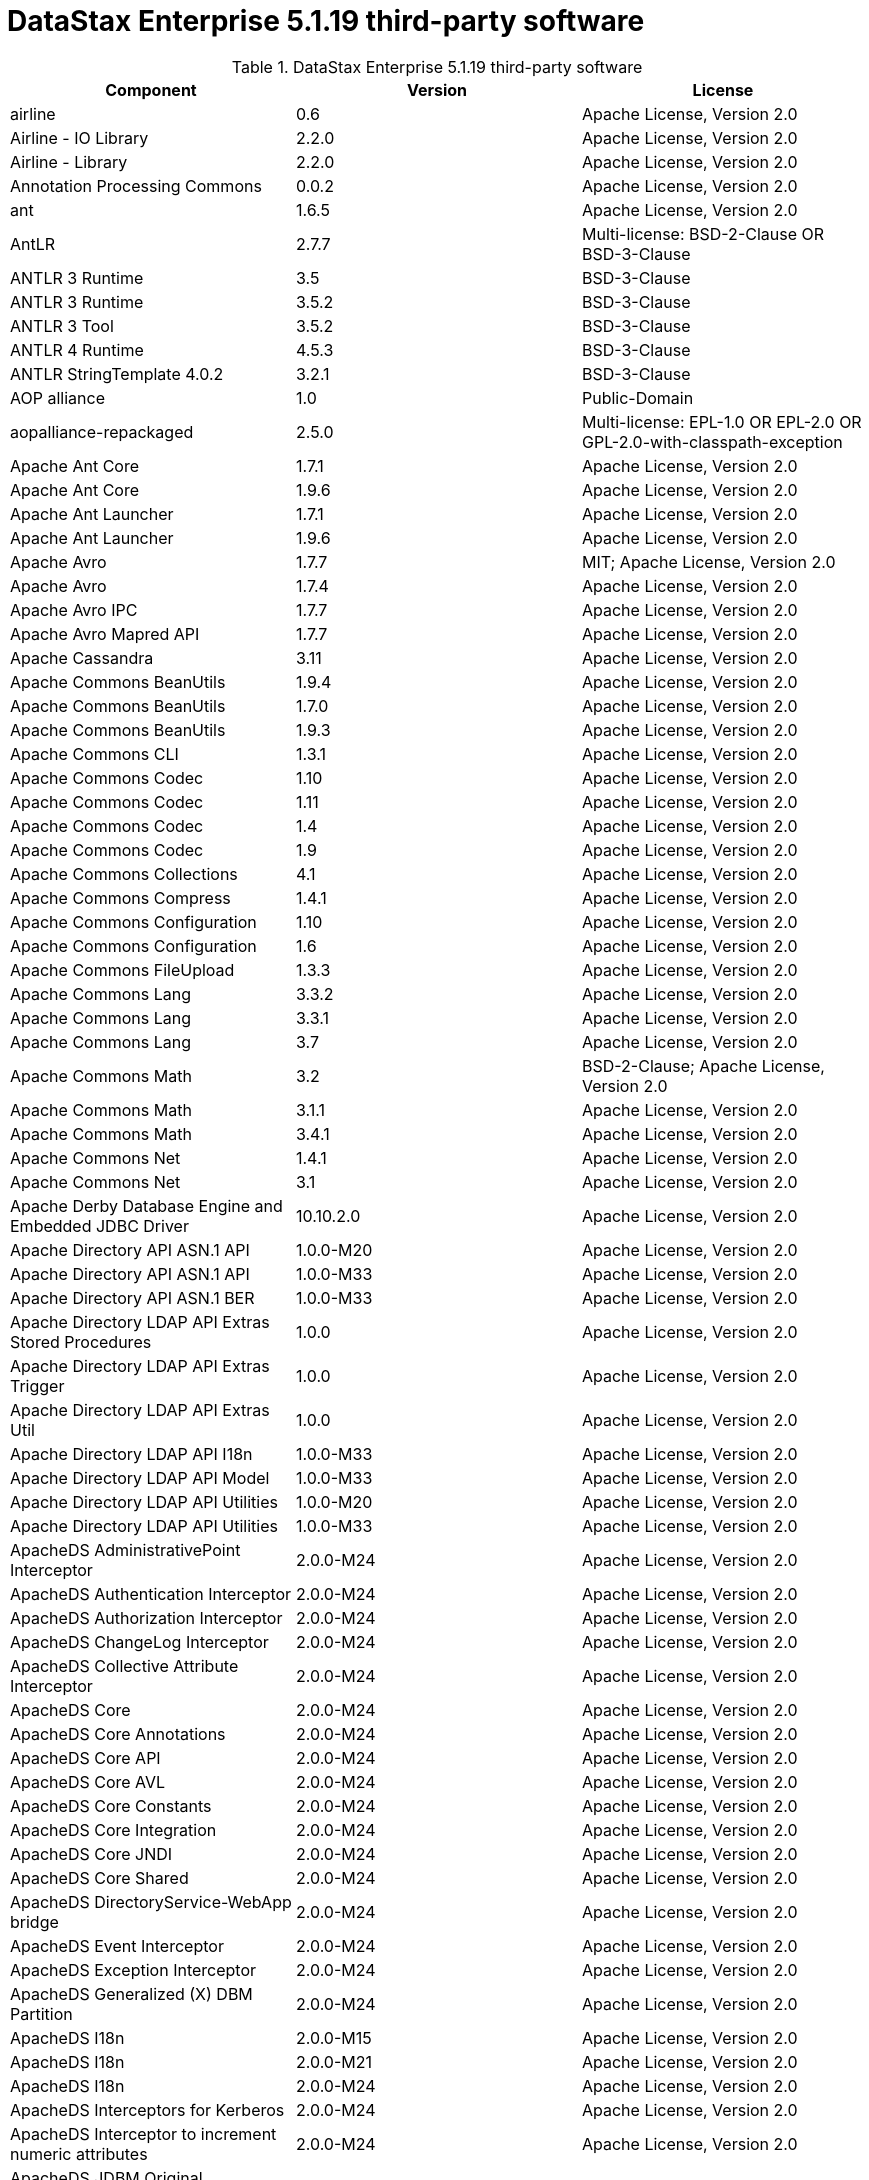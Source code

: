 = DataStax Enterprise 5.1.19 third-party software

//shortdesc: DSE 5.1.19 third-party software.

.DataStax Enterprise 5.1.19 third-party software
[cols=3*]
|===
|*Component* | *Version* | *License*

| airline
| 0.6
| Apache License, Version 2.0

| Airline - IO Library
| 2.2.0
| Apache License, Version 2.0

| Airline - Library
| 2.2.0
| Apache License, Version 2.0

| Annotation Processing Commons
| 0.0.2
| Apache License, Version 2.0

| ant
| 1.6.5
| Apache License, Version 2.0

| AntLR
| 2.7.7
| Multi-license: BSD-2-Clause OR BSD-3-Clause

| ANTLR 3 Runtime
| 3.5
| BSD-3-Clause

| ANTLR 3 Runtime
| 3.5.2
| BSD-3-Clause

| ANTLR 3 Tool
| 3.5.2
| BSD-3-Clause

| ANTLR 4 Runtime
| 4.5.3
| BSD-3-Clause

| ANTLR StringTemplate 4.0.2
| 3.2.1
| BSD-3-Clause

| AOP alliance
| 1.0
| Public-Domain

| aopalliance-repackaged
| 2.5.0
| Multi-license: EPL-1.0 OR EPL-2.0 OR GPL-2.0-with-classpath-exception

| Apache Ant Core
| 1.7.1
| Apache License, Version 2.0

| Apache Ant Core
| 1.9.6
| Apache License, Version 2.0

| Apache Ant Launcher
| 1.7.1
| Apache License, Version 2.0

| Apache Ant Launcher
| 1.9.6
| Apache License, Version 2.0

| Apache Avro
| 1.7.7
| MIT; Apache License, Version 2.0

| Apache Avro
| 1.7.4
| Apache License, Version 2.0

| Apache Avro IPC
| 1.7.7
| Apache License, Version 2.0

| Apache Avro Mapred API
| 1.7.7
| Apache License, Version 2.0

| Apache Cassandra
| 3.11
| Apache License, Version 2.0

| Apache Commons BeanUtils
| 1.9.4
| Apache License, Version 2.0

| Apache Commons BeanUtils
| 1.7.0
| Apache License, Version 2.0

| Apache Commons BeanUtils
| 1.9.3
| Apache License, Version 2.0

| Apache Commons CLI
| 1.3.1
| Apache License, Version 2.0

| Apache Commons Codec
| 1.10
| Apache License, Version 2.0

| Apache Commons Codec
| 1.11
| Apache License, Version 2.0

| Apache Commons Codec
| 1.4
| Apache License, Version 2.0

| Apache Commons Codec
| 1.9
| Apache License, Version 2.0

| Apache Commons Collections
| 4.1
| Apache License, Version 2.0

| Apache Commons Compress
| 1.4.1
| Apache License, Version 2.0

| Apache Commons Configuration
| 1.10
| Apache License, Version 2.0

| Apache Commons Configuration
| 1.6
| Apache License, Version 2.0

| Apache Commons FileUpload
| 1.3.3
| Apache License, Version 2.0

| Apache Commons Lang
| 3.3.2
| Apache License, Version 2.0

| Apache Commons Lang
| 3.3.1
| Apache License, Version 2.0

| Apache Commons Lang
| 3.7
| Apache License, Version 2.0

| Apache Commons Math
| 3.2
| BSD-2-Clause; Apache License, Version 2.0

| Apache Commons Math
| 3.1.1
| Apache License, Version 2.0

| Apache Commons Math
| 3.4.1
| Apache License, Version 2.0

| Apache Commons Net
| 1.4.1
| Apache License, Version 2.0

| Apache Commons Net
| 3.1
| Apache License, Version 2.0

| Apache Derby Database Engine and Embedded JDBC Driver
| 10.10.2.0
| Apache License, Version 2.0

| Apache Directory API ASN.1 API
| 1.0.0-M20
| Apache License, Version 2.0

| Apache Directory API ASN.1 API
| 1.0.0-M33
| Apache License, Version 2.0

| Apache Directory API ASN.1 BER
| 1.0.0-M33
| Apache License, Version 2.0

| Apache Directory LDAP API Extras Stored Procedures
| 1.0.0
| Apache License, Version 2.0

| Apache Directory LDAP API Extras Trigger
| 1.0.0
| Apache License, Version 2.0

| Apache Directory LDAP API Extras Util
| 1.0.0
| Apache License, Version 2.0

| Apache Directory LDAP API I18n
| 1.0.0-M33
| Apache License, Version 2.0

| Apache Directory LDAP API Model
| 1.0.0-M33
| Apache License, Version 2.0

| Apache Directory LDAP API Utilities
| 1.0.0-M20
| Apache License, Version 2.0

| Apache Directory LDAP API Utilities
| 1.0.0-M33
| Apache License, Version 2.0

| ApacheDS AdministrativePoint Interceptor
| 2.0.0-M24
| Apache License, Version 2.0

| ApacheDS Authentication Interceptor
| 2.0.0-M24
| Apache License, Version 2.0

| ApacheDS Authorization Interceptor
| 2.0.0-M24
| Apache License, Version 2.0

| ApacheDS ChangeLog Interceptor
| 2.0.0-M24
| Apache License, Version 2.0

| ApacheDS Collective Attribute Interceptor
| 2.0.0-M24
| Apache License, Version 2.0

| ApacheDS Core
| 2.0.0-M24
| Apache License, Version 2.0

| ApacheDS Core Annotations
| 2.0.0-M24
| Apache License, Version 2.0

| ApacheDS Core API
| 2.0.0-M24
| Apache License, Version 2.0

| ApacheDS Core AVL
| 2.0.0-M24
| Apache License, Version 2.0

| ApacheDS Core Constants
| 2.0.0-M24
| Apache License, Version 2.0

| ApacheDS Core Integration
| 2.0.0-M24
| Apache License, Version 2.0

| ApacheDS Core JNDI
| 2.0.0-M24
| Apache License, Version 2.0

| ApacheDS Core Shared
| 2.0.0-M24
| Apache License, Version 2.0

| ApacheDS DirectoryService-WebApp bridge
| 2.0.0-M24
| Apache License, Version 2.0

| ApacheDS Event Interceptor
| 2.0.0-M24
| Apache License, Version 2.0

| ApacheDS Exception Interceptor
| 2.0.0-M24
| Apache License, Version 2.0

| ApacheDS Generalized (X) DBM Partition
| 2.0.0-M24
| Apache License, Version 2.0

| ApacheDS I18n
| 2.0.0-M15
| Apache License, Version 2.0

| ApacheDS I18n
| 2.0.0-M21
| Apache License, Version 2.0

| ApacheDS I18n
| 2.0.0-M24
| Apache License, Version 2.0

| ApacheDS Interceptors for Kerberos
| 2.0.0-M24
| Apache License, Version 2.0

| ApacheDS Interceptor to increment numeric attributes
| 2.0.0-M24
| Apache License, Version 2.0

| ApacheDS JDBM Original Implementation
| 2.0.0-M3
| Apache License, Version 2.0

| ApacheDS JDBM Partition
| 2.0.0-M24
| Apache License, Version 2.0

| ApacheDS Jetty HTTP Server Integration
| 2.0.0-M24
| Apache License, Version 2.0

| ApacheDS Journal Interceptor
| 2.0.0-M24
| Apache License, Version 2.0

| ApacheDS LDIF Partition
| 2.0.0-M24
| Apache License, Version 2.0

| ApacheDS Mavibot Partition
| 2.0.0-M24
| Apache License, Version 2.0

| ApacheDS MVCC BTree implementation
| 1.0.0-M8
| Apache License, Version 2.0

| ApacheDS Normalization Interceptor
| 2.0.0-M24
| Apache License, Version 2.0

| ApacheDS Operational Attribute Interceptor
| 2.0.0-M24
| Apache License, Version 2.0

| ApacheDS Password Hashing Interceptor
| 2.0.0-M24
| Apache License, Version 2.0

| ApacheDS Protocol Dhcp
| 2.0.0-M24
| Apache License, Version 2.0

| ApacheDS Protocol Dns
| 2.0.0-M24
| Apache License, Version 2.0

| ApacheDS Protocol Kerberos
| 2.0.0-M24
| Apache License, Version 2.0

| ApacheDS Protocol Kerberos Codec
| 2.0.0-M15
| Apache License, Version 2.0

| ApacheDS Protocol Kerberos Codec
| 2.0.0-M21
| Apache License, Version 2.0

| ApacheDS Protocol Kerberos Codec
| 2.0.0-M24
| Apache License, Version 2.0

| ApacheDS Protocol Ldap
| 2.0.0-M24
| Apache License, Version 2.0

| ApacheDS Protocol Ntp
| 2.0.0-M24
| Apache License, Version 2.0

| ApacheDS Protocol Shared
| 2.0.0-M24
| Apache License, Version 2.0

| ApacheDS Referral Interceptor
| 2.0.0-M24
| Apache License, Version 2.0

| ApacheDS Schema Interceptor
| 2.0.0-M24
| Apache License, Version 2.0

| Apacheds Server Annotations
| 2.0.0-M24
| Apache License, Version 2.0

| ApacheDS Server Config
| 2.0.0-M24
| Apache License, Version 2.0

| ApacheDS Service Builder
| 2.0.0-M24
| Apache License, Version 2.0

| ApacheDS Subtree Interceptor
| 2.0.0-M24
| Apache License, Version 2.0

| ApacheDS Test Framework
| 2.0.0-M24
| Apache License, Version 2.0

| ApacheDS Triggers Interceptor
| 2.0.0-M24
| Apache License, Version 2.0

| Apache Ftplet API
| 1.0.0
| Apache License, Version 2.0

| Apache FtpServer Core
| 1.0.0
| Apache License, Version 2.0

| Apache FtpServer Deprecated classes
| 1.0.0-M2
| Apache License, Version 2.0

| Apache Groovy
| 2.4.15
| Apache License, Version 2.0

| Apache Groovy
| 2.4.15
| Apache License, Version 2.0

| Apache Groovy
| 2.4.15
| Apache License, Version 2.0

| Apache Groovy
| 2.4.15
| Apache License, Version 2.0

| Apache Groovy
| 2.4.15
| Apache License, Version 2.0

| Apache Groovy
| 2.4.15
| Apache License, Version 2.0

| Apache Groovy
| 2.4.15
| Apache License, Version 2.0

| Apache Groovy
| 2.4.15
| Apache License, Version 2.0

| Apache Groovy
| 2.4.15
| Apache License, Version 2.0

| Apache Hadoop Mini-Cluster
| 1.0.3
| Apache License, Version 2.0

| Apache HttpClient
| 4.5.9
| Apache License, Version 2.0

| Apache HttpClient
| 4.2.5
| Apache License, Version 2.0

| Apache HttpClient Mime
| 4.5.5
| Apache License, Version 2.0

| Apache HttpCore
| 4.1.2
| Apache License, Version 2.0

| Apache HttpCore
| 4.2.4
| Apache License, Version 2.0

| Apache HttpCore
| 4.4.11
| Apache License, Version 2.0

| Apache Ivy
| 2.3.0
| Apache License, Version 2.0

| Apache Ivy
| 2.4.0
| Apache License, Version 2.0

| Apache Log4j
| 1.2.17
| Apache License, Version 2.0

| Apache MINA Core ${project.version}
| 2.0.0-M5
| Apache License, Version 2.0

| Apache MINA Core ${project.version}
| 2.0.16
| Apache License, Version 2.0

| Apache MINA Core ${project.version}
| 2.0.21
| Apache License, Version 2.0

| Apache Parquet Column
| 1.7.0
| Apache License, Version 2.0

| Apache Parquet Common
| 1.7.0
| Apache License, Version 2.0

| Apache Parquet Encodings
| 1.7.0
| Apache License, Version 2.0

| Apache Parquet Format
| 2.3.0-incubating
| Apache License, Version 2.0

| Apache Parquet Generator
| 1.7.0
| Apache License, Version 2.0

| Apache Parquet Hadoop
| 1.7.0
| Apache License, Version 2.0

| Apache Parquet Hadoop Bundle (Incubating)
| 1.6.0
| Apache License, Version 2.0

| Apache Parquet Jackson
| 1.7.0
| Apache License, Version 2.0

| Apache Spark
| 2.0.2.XX
| Apache License, Version 2.0

| Apache Thrift
| 0.9.3
| Apache License, Version 2.0

| Apache Thrift
| 0.9.3
| Apache License, Version 2.0

| Apache Thrift
| 0.9.2
| Apache License, Version 2.0

| Apache TinkerPop
| 3.2.5.XXX
| Apache License, Version 2.0

| Apache TinkerPop
| 3.2.11.XXX
| Apache License, Version 2.0

| Apache Velocity
| 1.7
| Apache License, Version 2.0

| Apache XBean :: ASM 5 shaded (repackaged)
| 4.4
| http://asm.ow2.org/license.html[http://asm.ow2.org/license.html]

| ASM Analysis
| 5.0.3
| BSD-3-Clause; Apache License, Version 2.0

| ASM Analysis
| 7.1
| Multi-license: BSD-2-Clause OR BSD-3-Clause

| ASM Commons
| 5.0.3
| BSD-3-Clause; Apache License, Version 2.0

| ASM Commons
| 7.1
| Multi-license: BSD-2-Clause OR BSD-3-Clause

| ASM Core
| 3.1
| BSD-3-Clause

| ASM Core
| 5.0.3
| BSD-3-Clause; Apache License, Version 2.0

| ASM Core
| 5.0.4
| BSD-3-Clause; Apache License, Version 2.0

| ASM Core
| 5.1
| BSD-3-Clause; Apache License, Version 2.0

| ASM Core
| 7.1
| Multi-license: BSD-2-Clause OR BSD-3-Clause

| ASM Tree
| 5.0.3
| BSD-3-Clause; Apache License, Version 2.0

| ASM Tree
| 7.1
| Multi-license: BSD-2-Clause OR BSD-3-Clause

| ASM Util
| 5.0.3
| BSD-3-Clause; Apache License, Version 2.0

| Async Logback appender implementation
| 3.1.6.RELEASE
| Apache License, Version 2.0

| Auto Common Libraries
| 0.4
| Apache License, Version 2.0

| AutoFactory
| 1.0-beta3
| Apache License, Version 2.0

| Automaton
| 1.11-8
| BSD-3-Clause

| AWS SDK For Java
| 1.7.4
| Apache License, Version 2.0

| base64
| 2.3.8
| Public-Domain

| Bean Validation API
| 1.1.0.Final
| Apache License, Version 2.0

| Bean Validation API
| 2.0.1.Final
| Apache License, Version 2.0

| BoneCP :: Core Library
| 0.8.0.RELEASE
| Apache License, Version 2.0

| Bouncy Castle PKIX, CMS, EAC, TSP, PKCS, OCSP, CMP, and CRMF APIs
| 1.54
| Bouncy Castle Licence

| Bouncy Castle Provider
| 1.54
| 

| breeze
| 0.11.2
| Apache License, Version 2.0

| breeze-macros
| 0.11.2
| Apache License, Version 2.0

| Byte Buddy (without dependencies)
| 1.9.3
| Apache License, Version 2.0

| Byte Buddy (without dependencies)
| 1.6.14
| Apache License, Version 2.0

| Byte Buddy Java agent
| 1.9.3
| Apache License, Version 2.0

| Byte Buddy Java agent
| 1.6.14
| Apache License, Version 2.0

| byteman-agent
| 3.0.15
| LGPL-2.1-only

| byteman-bmunit
| 3.0.15
| Multi-license: LGPL-2.1-only OR LGPL-2.1-or-later; LGPL-2.1-or-later

| byteman-install
| 3.0.15
| Multi-license: LGPL-2.1-only OR LGPL-2.1-or-later

| byteman-submit
| 3.0.15
| Multi-license: LGPL-2.1-only OR LGPL-2.1-or-later

| Caffeine cache
| 2.3.5
| Apache License, Version 2.0

| Calcite Avatica
| 1.2.0-incubating
| Apache License, Version 2.0

| Calcite Core
| 1.2.0-incubating
| Apache License, Version 2.0

| Calcite Linq4j
| 1.2.0-incubating
| Apache License, Version 2.0

| cglib
| 3.2.4
| Apache License, Version 2.0

| cglib
| 3.1
| Multi-license: Apache License, Version 2.0 OR ASF 2.0

| cglib-nodep
| 2.2.2
| Multi-license: Apache License, Version 2.0 OR ASF 2.0

| chill
| 0.8.0
| Apache License, Version 2.0

| chill-java
| 0.8.0
| Apache License, Version 2.0

| Commons BeanUtils Core
| 1.8.0
| Apache License, Version 2.0

| commons-collections
| 3.2.1
| Apache License, Version 2.0

| commons-collections
| 3.2.2
| Apache License, Version 2.0

| Commons Compiler
| 2.7.8
| BSD-3-Clause

| Commons DBCP
| 1.4
| Apache License, Version 2.0

| Commons Digester
| 1.8
| Apache License, Version 2.0

| Commons IO
| 2.5
| Apache License, Version 2.0

| Commons Lang
| 2.6
| Apache License, Version 2.0

| Commons Math
| 2.1
| Apache License, Version 2.0

| Commons Pool
| 1.6
| Apache License, Version 2.0

| compiler
| 0.9.6
| Apache License, Version 2.0

| Compress-LZF
| 0.8.4
| Apache License, Version 2.0

| Compress-LZF
| 1.0.3
| Apache License, Version 2.0

| ConcurrentLinkedHashMap
| 1.4
| Apache License, Version 2.0; Public-Domain

| Concurrent-Trees
| 2.4.0
| Apache License, Version 2.0

| config
| 1.3.0
| Apache License, Version 2.0

| core
| 2.3.2
| Apache License, Version 2.0

| core
| 1.1.2
| BSD-3-Clause

| core
| 0.7.4
| BSD-3-Clause

| core
| 1.1.1
| Apache License, Version 2.0

| Curator Client
| 2.7.1
| Apache License, Version 2.0

| Curator Framework
| 2.7.1
| Apache License, Version 2.0

| Curator Recipes
| 2.7.1
| Apache License, Version 2.0

| Dagger
| 2.0.2
| Apache License, Version 2.0

| Data Mapper for Jackson
| 1.9.13
| Apache License, Version 2.0

| DataNucleus Core
| 3.2.10
| Apache License, Version 2.0

| DataNucleus JDO API plugin
| 3.2.6
| Apache License, Version 2.0

| DataNucleus RDBMS plugin
| 3.2.9
| Apache License, Version 2.0

| DataStax Enterprise Java Driver - Core
| 1.2.8
| DataStax DSE Driver License

| DataStax Enterprise Java Driver - Graph
| 1.2.8
| Apache License, Version 2.0

| DataStax Java Driver for Apache Cassandra - Object Mapping
| 3.1.4
| Apache License, Version 2.0

| Deep Dependencies
| None
| 

| Disruptor Framework
| 3.0.1
| Apache License, Version 2.0

| Disruptor Framework
| 3.3.6
| Apache License, Version 2.0

| durian
| 3.4.0
| Apache License, Version 2.0

| Duzzt :: Annotations
| 0.0.2
| Apache License, Version 2.0

| Duzzt :: Processor
| 0.0.2
| Apache License, Version 2.0

| EasyMock
| 3.3.1
| Apache License, Version 2.0

| Eclipse Compiler for Java(TM)
| 3.12.3
| EPL-1.0

| Eclipse ECJ
| 4.4.2
| EPL-1.0

| ehcache
| 2.10.4
| Apache License, Version 2.0; CDDL-1.1

| ehcache
| 2.8.5
| Apache License, Version 2.0

| eigenbase-properties
| 1.1.5
| Apache License, Version 2.0

| EL
| 1.0
| Apache License, Version 2.0

| Elephant Bird Hadoop Compatibility
| 4.3
| Apache License, Version 2.0

| empty
| 1.0.0
| Apache License, Version 2.0

| Esri Geometry API for Java
| 1.2.1
| Apache License, Version 2.0

| fastutil
| 6.5.7
| Apache License, Version 2.0

| FindBugs-Annotations
| 2.0.1
| LGPL-2.1-only

| FindBugs-jsr305
| 3.0.0
| Apache License, Version 2.0

| FindBugs-jsr305
| 3.0.2
| Apache License, Version 2.0

| Fortran to Java ARPACK
| 0.1
| BSD-3-Clause

| futures
| 3.3.0
| Python-2.0

| Google Guice - Core Library
| 4.0
| Apache License, Version 2.0

| Google Guice - Extensions - AssistedInject
| 4.0
| Apache License, Version 2.0

| Google Guice - Extensions - MultiBindings
| 4.0
| Apache License, Version 2.0

| Google Guice - Extensions - Servlet
| 3.0
| Apache License, Version 2.0

| gremlin-scala
| 3.2.2.0
| Apache License, Version 2.0

| Gson
| 2.2.4
| Apache License, Version 2.0

| Guava: Google Core Libraries for Java
| 16.0.1
| Apache License, Version 2.0

| Guava: Google Core Libraries for Java
| 18.0
| Apache License, Version 2.0

| Guava: Google Core Libraries for Java
| 19.0
| Apache License, Version 2.0

| hadoop-core
| 1.0.3
| Apache License, Version 2.0

| hadoop-test
| 1.0.3
| Apache License, Version 2.0

| Hamcrest Core
| 1.3
| BSD-2-Clause

| Hamcrest library
| 1.3
| BSD-3-Clause

| hazelcast
| 3.12.1
| Apache License, Version 2.0

| hazelcast-client
| 3.12.1
| Apache License, Version 2.0

| HdrHistogram
| 2.1.9
| public-domain; Public-Domain

| high-scale-lib
| 1.0.6
| Public-Domain

| HK2 API module
| 2.5.0
| Multi-license: EPL-1.0 OR EPL-2.0 OR GPL-2.0-with-classpath-exception

| HK2 Implementation Utilities
| 2.5.0
| Multi-license: EPL-1.0 OR EPL-2.0 OR GPL-2.0-with-classpath-exception

| Hotspot compile command annotations
| 1.2.0
| Apache License, Version 2.0

| HPPC Collections
| 0.5.4
| Apache License, Version 2.0

| HPPC Collections
| 0.7.1
| Apache License, Version 2.0

| HSQLDB
| 1.8.0.10
| HSQLDB License

| htrace-core
| 3.1.0-incubating
| Apache License, Version 2.0

| HttpClient
| 3.1
| Apache License, Version 2.0

| IntelliJ IDEA annotations
| 9.0
| Apache License, Version 2.0

| Jackson
| 1.9.12
| Apache License, Version 2.0

| Jackson
| 1.9.13
| Apache License, Version 2.0

| Jackson-annotations
| 2.9.10
| Apache License, Version 2.0

| Jackson-core
| 2.9.10
| Apache License, Version 2.0

| jackson-databind
| 2.9.10.4
| Apache License, Version 2.0

| Jackson datatype: Guava
| 2.9.10
| Apache License, Version 2.0

| Jackson datatype: JSR310
| 2.9.10
| Apache License, Version 2.0

| Jackson-datatype-jdk8
| 2.9.10
| Apache License, Version 2.0

| Jackson Integration for Metrics
| 3.1.2
| Apache License, Version 2.0

| Jackson module: Paranamer
| 2.9.10
| Apache License, Version 2.0

| jackson-module-scala
| 2.9.10
| Apache License, Version 2.0

| jakarta.annotation-api
| 1.3.4
| Multi-license: EPL-1.0 OR EPL-2.0 OR GPL-2.0-with-classpath-exception OR
              GPL-3.0-only

| jakarta.inject
| 2.5.0
| Multi-license: EPL-1.0 OR EPL-2.0 OR GPL-2.0-with-classpath-exception

| Janino
| 2.7.8
| BSD-3-Clause

| Jansi
| 1.11
| Apache License, Version 2.0

| jasper-compiler
| 5.5.12
| Apache License, Version 2.0

| jasper-runtime
| 5.5.12
| Apache License, Version 2.0

| Java Agent for Memory Measurements
| 0.3.0
| Apache License, Version 2.0

| Java Architecture For XML Binding
| 2.2.2
| CDDL-1.0

| JavaBeans(TM) Activation Framework
| 1.1
| CDDL-1.0

| JavaBeans(TM) Activation Framework
| 1.1.1
| CDDL-1.1

| Java Concurrency Tools Core Library
| 1.2.1
| Apache License, Version 2.0

| Java Development Tools Core
| 3.1.1
| Eclipse Public License v1.0

| JavaEWAH
| 0.3.2
| Apache License, Version 2.0

| JavaMail API (compat)
| 1.4.7
| CDDL-1.0; GPL-2.0-only

| Java Native Access
| 4.1.0
| ASL, version 2; LGPL-2.1-only

| Java Native Access
| 4.2.2
| ASL, version 2; LGPL-2.1-only

| Java Native Access Platform
| 4.1.0
| ASL, version 2; LGPL-2.1-only

| JavaPoet
| 1.8.0
| Apache License, Version 2.0

| JavaServer Pages(TM) API
| 2.1
| GPL-2.0-only; CDDL-1.0

| JavaServlet(TM) Specification
| 2.5
| CDDL-1.0

| Java Servlet API
| 3.1.0
| Multi-license: CDDL-1.1 OR GPL-2.0-only OR GPL-2.0-with-classpath-exception;
              CDDL-1.1

| Javassist
| 3.20.0-GA
| Multi-license: Apache License, Version 2.0 OR LGPL-2.1-only OR MPL-1.1 OR
              MPL-2.0

| Javassist
| 3.21.0-GA
| LGPL-2.1-only; MPL-2.0; Apache License, Version 2.0

| Javassist
| 3.22.0-CR2
| MPL-2.0; LGPL-2.1-only; Apache License, Version 2.0

| Java Transaction API
| 1.1
| CDDL-1.0

| javatuples
| 1.2
| Apache License, Version 2.0

| Java UUID Generator
| 3.1.3
| Apache License, Version 2.0

| JavaWriter
| 2.5.1
| Apache License, Version 2.0

| javax.annotation-api
| 1.3
| GPL-2.0-only

| javax.inject
| 1
| Apache License, Version 2.0

| javax.transaction-api
| 1.3
| Multi-license: CDDL-1.1 OR GPL-2.0-only OR
              GPL-2.0-with-classpath-exception

| None
| 2.1.5
| Multi-license: EPL-1.0 OR EPL-2.0 OR GPL-2.0-with-classpath-exception OR
              GPL-3.0-only

| java-xmlbuilder
| 0.4
| Apache License, Version 2.0

| java-xmlbuilder
| 1.2
| Apache License, Version 2.0

| Javolution
| 5.5.1
| BSD-3-Clause

| JAX-RS provider for JSON content type
| 1.9.13
| LGPL-2.1-only; Apache License, Version 2.0

| jbool_expressions
| 1.9
| Apache License, Version 2.0

| jcabi-log
| 0.14
| BSD-3-Clause

| jcabi-manifests
| 1.1
| BSD-3-Clause

| JCL 1.1.1 implemented over SLF4J
| 1.7.25
| MIT

| JCommander
| 1.30
| Apache License, Version 2.0

| JDO API
| 3.0.1
| Apache License, Version 2.0

| jersey-client
| 1.9
| Multi-license: CDDL-1.0 OR GPL-2.0-only OR
              GPL-2.0-with-classpath-exception

| jersey-container-servlet
| 2.29
| Multi-license: EPL-2.0 OR GPL-2.0-with-classpath-exception; EPL-1.0

| jersey-container-servlet-core
| 2.29
| Multi-license: Apache License, Version 2.0 OR BSD-2-Clause OR EPL-1.0 OR EPL-2.0
              OR GPL-2.0-with-classpath-exception OR MIT OR EDL 1.0, Public OR W3C

| jersey-core
| 1.0
| Multi-license: CDDL-1.0 OR GPL-2.0-only OR
              GPL-2.0-with-classpath-exception

| jersey-core
| 1.9
| Multi-license: CDDL-1.0 OR GPL-2.0-only OR
              GPL-2.0-with-classpath-exception

| jersey-core-client
| 2.29
| Multi-license: EPL-2.0 OR GPL-2.0-with-classpath-exception

| jersey-core-common
| 2.29
| Multi-license: Apache License, Version 2.0 OR EPL-1.0 OR EPL-2.0 OR
              GPL-2.0-with-classpath-exception OR public-domain

| jersey-core-server
| 2.29
| Multi-license: Apache License, Version 2.0 OR BSD-2-Clause OR EPL-1.0 OR EPL-2.0
              OR GPL-2.0-with-classpath-exception

| jersey-guice
| 1.9
| Multi-license: CDDL-1.0 OR GPL-2.0-only OR
              GPL-2.0-with-classpath-exception

| jersey-inject-hk2
| 2.29
| Multi-license: Apache License, Version 2.0 OR BSD-2-Clause OR EPL-1.0 OR EPL-2.0
              OR GPL-2.0-with-classpath-exception OR MIT OR EDL 1.0, Public OR W3C

| jersey-json
| 1.9
| Multi-license: CDDL-1.0 OR GPL-2.0-only OR
              GPL-2.0-with-classpath-exception

| jersey-media-jaxb
| 2.29
| Multi-license: Apache License, Version 2.0 OR BSD-2-Clause OR EPL-1.0 OR EPL-2.0
              OR GPL-2.0-with-classpath-exception OR MIT OR EDL 1.0, Public OR W3C

| jersey-server
| 1.0
| Multi-license: CDDL-1.0 OR GPL-2.0-only OR
              GPL-2.0-with-classpath-exception

| jersey-server
| 1.9
| Multi-license: CDDL-1.0 OR GPL-2.0-only OR
              GPL-2.0-with-classpath-exception

| JetS3t
| 0.9.4
| Apache License, Version 2.0

| JetS3t
| 0.7.1
| Apache License, Version 2.0

| JetS3t
| 0.9.0
| Apache License, Version 2.0

| Jettison
| 1.1
| Apache License, Version 2.0

| Jetty :: Aggregate :: All core Jetty
| 9.4.20.v20190813
| Multi-license: Apache License, Version 2.0 OR EPL-1.0

| Jetty :: ALPN :: Client
| 9.4.20.v20190813
| Multi-license: Apache License, Version 2.0 OR EPL-1.0

| Jetty :: Asynchronous HTTP Client
| 9.4.20.v20190813
| 

| Jetty :: Continuation
| 9.4.20.v20190813
| 

| Jetty :: Deployers
| 9.4.20.v20190813
| Multi-license: Apache License, Version 2.0 OR EPL-1.0

| Jetty :: HTTP2 :: Client
| 9.4.20.v20190813
| Multi-license: Apache License, Version 2.0 OR EPL-1.0

| Jetty :: HTTP2 :: Common
| 9.4.20.v20190813
| Multi-license: Apache License, Version 2.0 OR EPL-1.0

| Jetty :: HTTP2 :: HPACK
| 9.4.20.v20190813
| Multi-license: Apache License, Version 2.0 OR EPL-1.0

| Jetty :: HTTP2 :: Server
| 9.4.20.v20190813
| Multi-license: Apache License, Version 2.0 OR EPL-1.0

| Jetty :: Http Utility
| 9.4.20.v20190813
| 

| Jetty :: IO Utility
| 9.4.20.v20190813
| 

| Jetty :: JASPI Security
| 9.4.20.v20190813
| Multi-license: Apache License, Version 2.0 OR EPL-1.0

| Jetty :: JMX Management
| 9.4.20.v20190813
| 

| Jetty :: JNDI Naming
| 9.4.20.v20190813
| 

| Jetty :: Plus
| 9.4.20.v20190813
| 

| Jetty :: Quick Start
| 9.4.20.v20190813
| Multi-license: Apache License, Version 2.0 OR EPL-1.0

| Jetty :: Rewrite Handler
| 9.4.20.v20190813
| Multi-license: Apache License, Version 2.0 OR EPL-1.0

| Jetty :: Security
| 9.4.20.v20190813
| 

| Jetty :: Server Core
| 9.4.20.v20190813
| 

| Jetty :: Servlet Annotations
| 9.4.20.v20190813
| 

| Jetty :: Servlet Handling
| 9.4.20.v20190813
| Apache License, Version 2.0

| Jetty :: Utilities
| 9.4.20.v20190813
| 

| Jetty :: Utility Servlets and Filters
| 9.4.20.v20190813
| 

| Jetty :: Webapp Application Support
| 9.4.20.v20190813
| 

| Jetty :: Websocket :: API
| 9.4.20.v20190813
| 

| Jetty :: Websocket :: Client
| 9.4.20.v20190813
| 

| Jetty :: Websocket :: Common
| 9.4.20.v20190813
| 

| Jetty :: Websocket :: javax.websocket :: Client Implementation
| 9.4.20.v20190813
| Multi-license: Apache License, Version 2.0 OR EPL-1.0

| Jetty :: Websocket :: javax.websocket.server :: Server Implementation
| 9.4.20.v20190813
| Multi-license: Apache License, Version 2.0 OR EPL-1.0

| Jetty :: Websocket :: Server
| 9.4.20.v20190813
| 

| Jetty :: Websocket :: Servlet Interface
| 9.4.20.v20190813
| 

| Jetty :: XML utilities
| 9.4.20.v20190813
| 

| Jetty Orbit :: Activation
| 1.1.0.v201105071233
| EPL-1.0

| Jetty Orbit :: Glassfish Mail
| 1.4.1.v201005082020
| EPL-1.0

| Jetty Orbit :: JASPI API
| 1.0.0.v201108011116
| EPL-1.0

| Jetty Utilities
| 6.1.26
| EPL-1.0; Apache License, Version 2.0

| jffi
| 1.2.10
| Apache License, Version 2.0

| JFlex
| 1.6.0
| BSD-3-Clause

| JLine
| 2.12
| BSD-3-Clause

| jnr-constants
| 0.9.0
| Apache License, Version 2.0

| jnr-ffi
| 2.0.7
| Apache License, Version 2.0

| jnr-posix
| 3.0.27
| Multi-license: GPL-2.0-only OR LGPL-2.1-only OR Common Public License - v
              1.0

| jnr-x86asm
| 1.0.2
| MIT

| Joda-Convert
| 1.2
| Apache License, Version 2.0

| Joda-Time
| 1.6.2
| Apache License, Version 2.0

| Joda-Time
| 2.3
| Apache License, Version 2.0

| Joda-Time
| 2.9.3
| Apache License, Version 2.0

| Journal.IO
| 1.4.2
| Apache License, Version 2.0

| JPam
| 1.1
| Apache License, Version 2.0

| JPMML class model
| 1.4.14
| Multi-license: BSD-2-Clause OR BSD-3-Clause

| JSch
| 0.1.54
| BSD-3-Clause

| JSON.simple
| 1.1
| Apache License, Version 2.0

| json4s-ast
| 3.2.11
| ASL

| json4s-core
| 3.2.11
| ASL

| json4s-jackson
| 3.2.11
| ASL

| JSON in Java
| 20090211
| provided without support or warranty

| JSR166e
| 1.1.0
| Public-Domain

| jsr166y
| 1.7.0
| Public-Domain

| jsr311-api
| 1.0
| CDDL-1.0

| JTransforms
| 2.4.0
| Multi-license: GPL-2.0-only OR LGPL-2.1-only OR MPL-2.0

| JUL to SLF4J bridge
| 1.7.25
| MIT

| JUnit
| 4.12
| EPL-1.0

| JUnitBenchmarks
| 0.7.0
| Apache License, Version 2.0

| Junit ClassLoader per test runner
| 1.2
| Apache License, Version 2.0

| JUnitParams
| 1.0.6
| Apache License, Version 2.0

| JUnit Toolbox
| 1.9
| Apache License, Version 2.0

| jvm-attach-api
| 1.2
| Apache License, Version 2.0

| JVM Integration for Metrics
| 3.1.2
| Apache License, Version 2.0

| kosmosfs
| 0.3
| Apache License, Version 2.0

| Kryo
| 3.0.3
| BSD-2-Clause

| kryo serializers
| 0.37
| Apache License, Version 2.0

| Level DB JNI
| 1.8
| BSD-3-Clause; Apache License, Version 2.0

| Log4j Implemented Over SLF4J
| 1.7.25
| Apache License, Version 2.0

| Logback Classic Module
| 1.2.3
| Multi-license: EPL-1.0 OR LGPL-2.1-only

| Logback Core Module
| 1.2.3
| Multi-license: EPL-1.0 OR LGPL-2.1-only

| LZ4 and xxHash
| 1.3.0
| Apache License, Version 2.0

| macros
| 3.2.2.0
| Apache License, Version 2.0

| macros
| 0.7.4
| BSD-3-Clause

| mesos
| 0.21.1
| Apache License, Version 2.0

| Metrics Core
| 3.1.2
| Public-Domain

| Metrics Core Library
| 2.2.0
| Public-Domain

| Metrics Health Checks
| 3.1.2
| Apache License, Version 2.0

| metrics reporter config 3.x
| 3.0.3
| Apache License, Version 2.0

| metrics reporter config base
| 3.0.3
| Apache License, Version 2.0

| metrics-scala
| 3.5.6
| Apache License, Version 2.0

| MinLog
| 1.3.0
| BSD-3-Clause

| Mobility-RPC
| 1.2.1
| Apache License, Version 2.0

| mock
| 4.0.2
| BSD-2-Clause

| Mockito
| 2.8.9
| MIT

| mockito-inline
| 2.8.9
| MIT

| Moshi
| 1.5.0
| Apache License, Version 2.0

| mxdump
| 0.5.1
| Apache License, Version 2.0

| Netty/All-in-One
| 3.9.8.Final
| Apache License, Version 2.0

| Netty/All-in-One
| 3.7.0.Final
| Apache License, Version 2.0

| Netty/All-in-One
| 4.0.33.Final
| Apache License, Version 2.0

| Netty/Buffer
| 4.0.44.Final
| Apache License, Version 2.0

| Netty/Codec
| 4.0.44.Final
| Apache License, Version 2.0

| Netty/Common
| 4.0.44.Final
| Apache License, Version 2.0

| Netty/Handler
| 4.0.44.Final
| Apache License, Version 2.0

| Netty/Transport
| 4.0.44.Final
| Apache License, Version 2.0

| Noggit
| 0.6
| Apache License, Version 2.0

| Non-Blocking Reactive Foundation for the JVM
| 3.1.5.RELEASE
| Apache License, Version 2.0

| nose
| None
| LGPL-3.0-only

| Objenesis
| 2.4
| Apache License, Version 2.0

| Objenesis
| 2.1
| Apache License, Version 2.0

| Objenesis
| 2.5
| Apache License, Version 2.0

| OHC core
| 0.4.4
| Apache License, Version 2.0

| OHC core - Java8 optimization
| 0.4.4
| Apache License, Version 2.0

| OkHttp
| 3.8.1
| Apache License, Version 2.0

| Okio
| 1.13.0
| Apache License, Version 2.0

| Old JAXB Runtime
| 2.2.3-1
| Multi-license: CDDL-1.0 OR GPL-2.0-only OR GPL-2.0-with-classpath-exception OR
              GPL-3.0-only

| opencsv
| 2.0
| Apache License, Version 2.0

| opencsv
| 2.3
| Apache License, Version 2.0

| OpenHFT/Java-Lang/lang
| 6.6.2
| Apache License, Version 2.0

| OpenHFT/Java-Runtime-Compiler
| 2.2.0
| Apache License, Version 2.0

| OpenHFT/Java-Thread-Affinity/affinity
| 2.2
| Apache License, Version 2.0

| OpenHTF/Chronicle-Queue/chronicle
| 3.4.2
| Apache License, Version 2.0

| org.apache.servicemix.bundles.antlr
| 2.7.7_5
| Apache License, Version 2.0

| oro
| 2.0.8
| Apache License, Version 2.0

| OSGi resource locator
| 1.0.3
| Multi-license: EPL-1.0 OR EPL-2.0 OR GPL-2.0-with-classpath-exception OR
              GPL-3.0-only

| ParaNamer Core
| 2.3
| BSD-3-Clause

| ParaNamer Core
| 2.8
| BSD-3-Clause

| PowerMock
| 1.7.3
| Apache License, Version 2.0

| powermock-api-easymock
| 1.7.3
| Apache License, Version 2.0

| powermock-api-mockito-common
| 1.7.3
| Apache License, Version 2.0

| powermock-api-support
| 1.7.3
| Apache License, Version 2.0

| powermock-core
| 1.7.3
| Apache License, Version 2.0

| powermock-module-junit4
| 1.7.3
| Apache License, Version 2.0

| powermock-module-junit4-common
| 1.7.3
| Apache License, Version 2.0

| powermock-reflect
| 1.7.3
| Apache License, Version 2.0

| Protocol Buffer Java API
| 2.5.0
| BSD-3-Clause

| Protocol Buffer Java API
| 3.0.0-beta-1
| BSD-3-Clause

| Py4J
| 0.10.7
| Multi-license: BSD-2-Clause OR BSD-3-Clause

| pyrolite
| 4.13
| MIT

| RandomizedTesting Randomized Runner
| 2.1.2
| Apache License, Version 2.0

| reactive-streams
| 1.0.2
| CC0-1.0

| ReflectASM
| 1.10.1
| BSD-3-Clause

| Reflections
| 0.9.10
| BSD-3-Clause; WTFPL

| RMI IO Utilites
| 2.1.0
| Apache License, Version 2.0

| RoaringBitmap
| 0.7.45
| Apache License, Version 2.0

| RoaringBitmap
| 0.5.11
| Apache License, Version 2.0

| rxjava
| 1.3.6
| Apache License, Version 2.0

| rxjava-string
| 1.1.1
| Apache License, Version 2.0

| rxscala
| 0.26.5
| Apache License, Version 2.0

| scala-async
| 0.9.6
| Scala license

| Scala Compiler
| 2.11.8
| BSD-3-Clause

| Scala Compiler
| 2.11.8
| BSD-3-Clause

| scalactic
| 2.2.6
| Apache License, Version 2.0

| Scala Library
| 2.11.8
| BSD-3-Clause

| scala-logging
| 3.5.0
| Apache License, Version 2.0

| Scalap
| 2.11.8
| BSD-3-Clause

| scala-parser-combinators
| 1.0.6
| BSD-3-Clause

| scala-parser-combinators
| 1.0.4
| BSD-3-Clause

| scalatest
| 2.2.6
| Apache License, Version 2.0

| scala-xml
| 1.0.2
| BSD-3-Clause

| scala-xml
| 1.0.4
| BSD-3-Clause

| scala-xml
| 1.0.5
| BSD-3-Clause

| scopt
| 3.2.0
| MIT

| scopt
| 3.5.0
| MIT

| ServiceLocator Default Implementation
| 2.5.0
| Multi-license: EPL-1.0 OR EPL-2.0 OR GPL-2.0-with-classpath-exception

| shims
| 0.7.45
| Apache License, Version 2.0

| sigar
| 1.6.4
| Apache License, Version 2.0

| sjk-cli
| 0.5.1
| Apache License, Version 2.0

| sjk-core
| 0.5.1
| Apache License, Version 2.0

| sjk-stacktrace
| 0.5.1
| Apache License, Version 2.0

| SLF4J API Module
| 1.7.25
| MIT

| SLF4J LOG4J-12 Binding
| 1.7.25
| MIT

| SnakeYAML
| 1.12
| Apache License, Version 2.0

| SnakeYAML
| 1.15
| Apache License, Version 2.0

| snappy
| 0.2
| Apache License, Version 2.0

| snappy-java
| 1.0.4.1
| Apache License, Version 2.0

| snappy-java
| 1.1.1.6
| Apache License, Version 2.0

| snappy-java
| 1.1.2.6
| Apache License, Version 2.0

| snowball-stemmer
| 1.3.0.581.1
| BSD-3-Clause

| spark-cassandra-connector-unshaded
| 2.0.11
| Apache License, Version 2.0

| Spatial4J
| 0.6
| Apache License, Version 2.0

| spray-json
| 1.3.5
| Apache License, Version 2.0

| Stax2 API
| 3.1.4
| BSD-3-Clause

| StAX API
| 1.0.1
| Apache License, Version 2.0

| Streaming API for XML
| 1.0-2
| CDDL-1.0

| stream-lib
| 2.5.2
| Apache License, Version 2.0

| stream-lib
| 2.7.0
| Apache License, Version 2.0

| StringTemplate 4
| 4.0.7
| BSD-3-Clause

| StringTemplate 4
| 4.0.8
| BSD-3-Clause

| Super CSV Core
| 2.2.0
| Apache License, Version 2.0

| Thrift Server implementation backed by LMAX Disruptor
| 0.3.7
| Apache License, Version 2.0

| Title
| Version
| Declared License

| tomcat-annotations-api
| 8.0.53
| Apache License, Version 2.0

| tomcat-api
| 8.0.53
| Apache License, Version 2.0

| tomcat-el-api
| 8.0.53
| Apache License, Version 2.0

| tomcat-embed-core
| 8.0.53
| Apache License, Version 2.0

| tomcat-embed-el
| 8.0.53
| Apache License, Version 2.0

| tomcat-embed-jasper
| 8.0.53
| Apache License, Version 2.0

| tomcat-embed-logging-juli
| 8.0.53
| Apache License, Version 2.0

| tomcat-jasper
| 8.0.53
| Apache License, Version 2.0

| tomcat-jasper-el
| 8.0.53
| Apache License, Version 2.0

| tomcat-jsp-api
| 8.0.53
| Apache License, Version 2.0

| tomcat-juli
| 8.0.53
| Apache License, Version 2.0

| tomcat-servlet-api
| 8.0.53
| Multi-license: Apache License, Version 2.0 OR CDDL-1.0

| tomcat-util
| 8.0.53
| Apache License, Version 2.0

| tomcat-util-scan
| 8.0.53
| Apache License, Version 2.0

| TypeTools
| 0.5.0
| Apache License, Version 2.0

| Unitils core module
| 3.4.2
| Apache License, Version 2.0

| univocity-parsers
| 2.1.1
| Apache License, Version 2.0

| WebSocket client API
| 1.0
| CDDL-1.1

| WebSocket server API
| 1.0
| GPL-2.0-only; CDDL-1.0

| Woodstox
| 4.4.1
| Apache License, Version 2.0

| Xerces2-j
| 2.9.1
| Apache License, Version 2.0

| Xml Compatibility extensions for Jackson
| 1.9.13
| LGPL-2.1-only; Apache License, Version 2.0

| xmlenc
| 0.52
| BSD-3-Clause

| XZ for Java
| 1.0
| Public-Domain

| zookeeper
| 3.4.6
| Apache License, Version 2.0

|===
